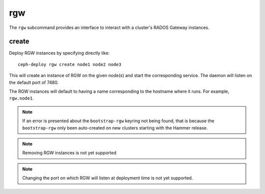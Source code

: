 .. _rgw:

rgw
=======
The ``rgw`` subcommand provides an interface to interact with a cluster's
RADOS Gateway instances.

create
----------
Deploy RGW instances by specifying directly like::

    ceph-deploy rgw create node1 node2 node3

This will create an instance of RGW on the given node(s) and start the
corresponding service. The daemon will listen on the default port of 7480.

The RGW instances will default to having a name corresponding to the hostname
where it runs.  For example, ``rgw.node1``.

.. note:: If an error is presented about the ``bootstrap-rgw`` keyring not being
          found, that is because the ``bootstrap-rgw`` only been auto-created on
          new clusters starting with the Hammer release.

.. versionadded:: 1.5.23

.. note:: Removing RGW instances is not yet supported

.. note:: Changing the port on which RGW will listen at deployment time is not yet
          supported.
